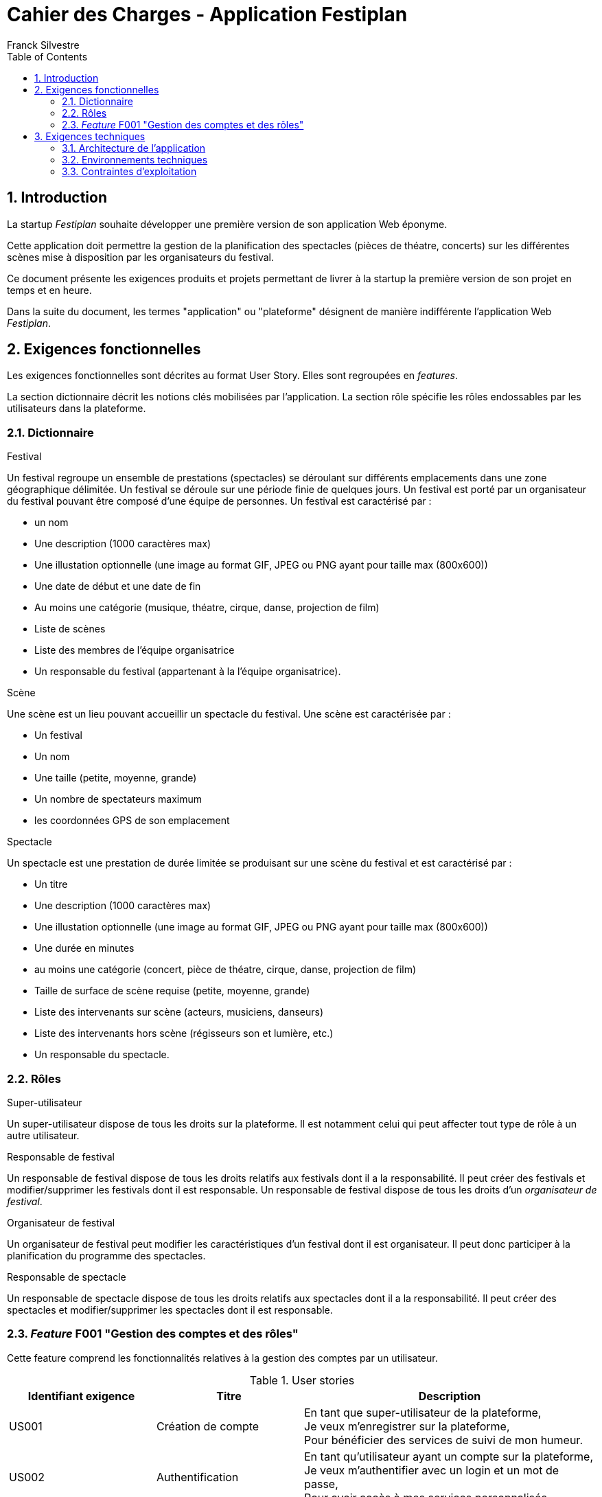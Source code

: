 = Cahier des Charges - Application Festiplan
:author: Franck Silvestre
:title-page: true
:icons: font
:toc: left
:sectnums:

== Introduction

La startup _Festiplan_ souhaite développer une première version de son application Web éponyme.

Cette application doit permettre la gestion de la planification des spectacles (pièces de théatre, concerts) sur les différentes scènes mise à disposition par les organisateurs du festival.

Ce document présente les exigences produits et projets permettant de livrer à la startup la première version de son projet en temps et en heure.

Dans la suite du document, les termes "application" ou "plateforme" désignent de manière indifférente l'application Web _Festiplan_.

== Exigences fonctionnelles

Les exigences fonctionnelles sont décrites au format User Story. Elles sont regroupées en _features_. 

La section dictionnaire décrit les notions clés mobilisées par l'application.
La section rôle spécifie les rôles endossables par les utilisateurs dans la plateforme. 

=== Dictionnaire

.Festival
Un festival regroupe un ensemble de prestations (spectacles) se déroulant sur différents emplacements dans une zone géographique délimitée. Un festival se déroule sur une période finie de quelques jours. Un festival est porté par un organisateur du festival pouvant être composé d'une équipe de personnes. Un festival est caractérisé par :

* un nom
* Une description (1000 caractères max)
* Une illustation optionnelle (une image au format GIF, JPEG ou PNG ayant pour taille max (800x600))
* Une date de début et une date de fin
* Au moins une catégorie (musique, théatre, cirque, danse, projection de film)
* Liste de scènes
* Liste des membres de l'équipe organisatrice
* Un responsable du festival (appartenant à la l'équipe organisatrice).

.Scène
Une scène est un lieu pouvant accueillir un spectacle du festival.
Une scène est caractérisée par :

* Un festival
* Un nom
* Une taille (petite, moyenne, grande)
* Un nombre de spectateurs maximum
* les coordonnées GPS de son emplacement

.Spectacle
Un spectacle est une prestation de durée limitée se produisant sur une scène du festival et est caractérisé par :

* Un titre
* Une description (1000 caractères max)
* Une illustation optionnelle (une image au format GIF, JPEG ou PNG ayant pour taille max (800x600))
* Une durée en minutes
* au moins une catégorie (concert, pièce de théatre, cirque, danse, projection de film)
* Taille de surface de scène requise (petite, moyenne, grande)
* Liste des intervenants sur scène (acteurs, musiciens, danseurs)
* Liste des intervenants hors scène (régisseurs son et lumière, etc.)
* Un responsable du spectacle.

=== Rôles

.Super-utilisateur
Un super-utilisateur dispose de tous les droits sur la plateforme. Il est notamment celui qui peut affecter tout type de rôle à un autre utilisateur.

.Responsable de festival
Un responsable de festival dispose de tous les droits relatifs  aux festivals dont il a la responsabilité. Il peut créer des festivals et modifier/supprimer les festivals dont il est responsable. Un responsable de festival dispose de tous les droits d'un _organisateur de festival_.

.Organisateur de festival
Un organisateur de festival peut modifier les caractéristiques d'un festival dont il est organisateur. Il peut donc participer à la planification du programme des spectacles.

.Responsable de spectacle
Un responsable de spectacle dispose de tous les droits relatifs  aux spectacles dont il a la responsabilité. Il peut créer des spectacles et modifier/supprimer les spectacles dont il est responsable.

=== _Feature_ F001 "Gestion des comptes et des rôles" 

Cette feature comprend les fonctionnalités relatives à la gestion des comptes par un utilisateur.

.User stories
[cols="1,1,2"]
|===
|Identifiant exigence |Titre | Description

|US001
|Création de compte
|En tant que super-utilisateur de la plateforme, +
Je veux m'enregistrer sur la plateforme, +
Pour bénéficier des services de suivi de mon humeur.

|US002
|Authentification
|En tant qu'utilisateur ayant un compte sur la plateforme, +
Je veux m'authentifier avec un login et un mot de passe, +
Pour avoir accès à mes services personnalisés.

|US003
|Modification de mes données personnelles
|En tant qu'utilisateur authentifié, +
Je veux modifier mes données personnelles, +
Pour maintenir à jour mes données en cas de changements dans ma vie

|US004
|Désinscription
|En tant qu'utilisateur authentifié, +
Je veux supprimer mon compte de la plateforme, +
Pour ne pas laisser trainer des informations personnelles sur une plateforme dont je ne veux plus bénéficier des services. 
|===


== Exigences techniques

=== Architecture de l'application

[cols="1,2,2"]
|===
|Identifiant exigence |Périmètre | Exigences

|ARC001
|Architecture 3-tiers
|L'application est une application Web s'appuyant sur une architecture 3-tiers.

|ARC002
|Séparation des responsabilités
|L'application est structurée de telle sorte que les différentes responsabilités de l'application (accès aux bases de données, présentations, navigations, features, etc.) soient implantés dans des dossiers différents et donc dans des fichiers différents (l'utilisation d'un _framework_ n'est pas requise).
|===

=== Environnements techniques

[cols="1,2,2"]
|===
|Identifiant exigence |Périmètre | Exigences

|TECH001
|SGBD Relationnel
|MySQL version 8 ou supérieure

|TECH002
|Langages de programmation _back-end_
|Php version 8 ou supérieure, 

|TECH003
|Langages de programmation _front-end_
|HTML 5, librairie Bootstrap version 5 ou supérieure pour les apports CSS et Javascript

|TECH004
|Gestion de version de code source
|Git version 2.32 ou supérieure
|===


=== Contraintes d'exploitation

[cols="1,2,2"]
|===
|Identifiant exigence |Périmètre | Exigences

|EXPL001
|Temps de réponse
|Toutes les pages du site doivent s'afficher en moins de 0,1 secondes dans l'environnement de développement

|EXPL002
|Sauvegarde données quotidienne
|Tous les jours à 3h du matin, un dump de la base de données doit être exécuté et envoyé sur un serveur de sauvegarde via le protocole SFTP ou équivalent.

|===

